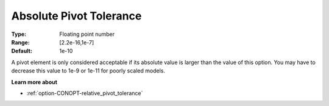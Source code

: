 .. _option-CONOPT-absolute_pivot_tolerance:

Absolute Pivot Tolerance
========================



:Type:	Floating point number	
:Range:	[2.2e-16,1e-7]	
:Default:	1e-10	



A pivot element is only considered acceptable if its absolute value is larger than the value of this option. You may have to decrease this value to 1e-9 or 1e-11 for poorly scaled models. 



**Learn more about** 

*	:ref:`option-CONOPT-relative_pivot_tolerance`  
